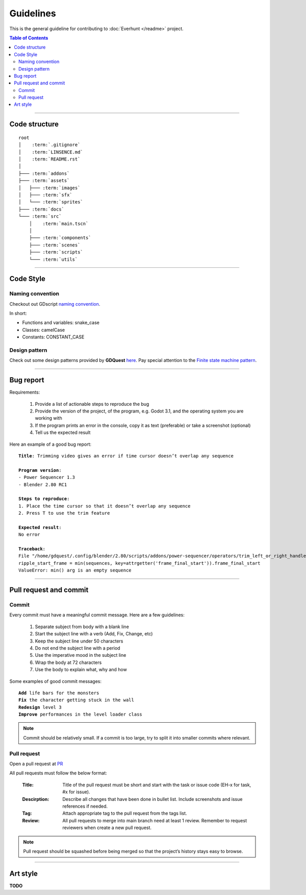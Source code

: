Guidelines
==========

This is the general guideline for contributing to :doc:`Everhunt </readme>` project.

.. contents:: Table of Contents


--------------------


Code structure
--------------

.. parsed-literal::

    root
    │    :term:`.gitignore`
    │    :term:`LINSENCE.md`
    │    :term:`README.rst`
    │
    ├─── :term:`addons`
    ├─── :term:`assets`
    │   ├─── :term:`images`
    │   ├─── :term:`sfx`
    │   └─── :term:`sprites`
    ├─── :term:`docs`
    └─── :term:`src`
        │    :term:`main.tscn`
        │
        ├─── :term:`components`
        ├─── :term:`scenes`
        ├─── :term:`scripts`
        └─── :term:`utils`

.. glossary::

    .gitignore : file
        Containing file and directory that is ignored by git.

    LINSENCE.md : file
        Containing lincense details of the game.

    README.rst : file
        Containing general infomation about the game.

    addons : folder
        Containing Godot plugins.

    assets : folder
        Containing assets including images, sprites, sfx.

    images : folder
        Containing images that are not sprites such as logo, thumbnail, cover, etc.
    
    sfx : folder
        Containing sounds and musics file.

    sprites : folder
        Containing game sprites.

    docs : folder
        Containing documentation files.
    
    src : folder
        Containing soucrce code including scripts and scenes.

    main.tscn : file
        The master scene. In charge of switching between different scenes.

    components : folder
        Containing all component scenes and nodes ranging from player
        to abilities, particles, etc.

    scenes : folder
        Containing all primary scenes such as HUD and match maps.

    scripts : folder
        Containing scritps controlling player, abilities, game logic, networking, etc.

    utils : folder
        Containing helper scripts and scenes shared between multiple components.


--------------------


Code Style
----------

Naming convention
^^^^^^^^^^^^^^^^^

Checkout out GDscript
`naming convention </https://docs.godotengine.org/en/stable/tutorials/shading/godot_shader_language_style_guide.html#naming-conventions>`_.

In short:

- Functions and variables: snake_case
- Classes: camelCase
- Constants: CONSTANT_CASE

Design pattern
^^^^^^^^^^^^^^

Check out some design patterns provided by **GDQuest**
`here </https://www.gdquest.com/tutorial/godot/design-patterns/intro-to-design-patterns/>`_.
Pay special attention to the
`Finite state machine pattern </https://www.gdquest.com/tutorial/godot/design-patterns/finite-state-machine/>`_.


--------------------


Bug report
----------

Requirements:

    1. Provide a list of actionable steps to reproduce the bug
    2. Provide the version of the project, of the program, e.g. Godot 3.1, and the operating system you are working with
    3. If the program prints an error in the console, copy it as text (preferable) or take a screenshot (optional)
    4. Tell us the expected result

Here an example of a good bug report:

.. parsed-literal::

    **Title**: Trimming video gives an error if time cursor doesn’t overlap any sequence

    **Program version**:
    - Power Sequencer 1.3
    - Blender 2.80 RC1

    **Steps to reproduce**:
    1. Place the time cursor so that it doesn’t overlap any sequence
    2. Press T to use the trim feature

    **Expected result**:
    No error

    **Traceback**:
    File "/home/gdquest/.config/blender/2.80/scripts/addons/power-sequencer/operators/trim_left_or_right_handles.py", line 63, in execute
    ripple_start_frame = min(sequences, key=attrgetter('frame_final_start')).frame_final_start
    ValueError: min() arg is an empty sequence


--------------------


Pull request and commit
-----------------------

Commit
^^^^^^

Every commit must have a meaningful commit message.
Here are a few guidelines:

    1. Separate subject from body with a blank line
    2. Start the subject line with a verb (Add, Fix, Change, etc)
    3. Keep the subject line under 50 characters
    4. Do not end the subject line with a period
    5. Use the imperative mood in the subject line
    6. Wrap the body at 72 characters
    7. Use the body to explain what, why and how

Some examples of good commit messages:

.. parsed-literal::

    **Add** life bars for the monsters 
    **Fix** the character getting stuck in the wall
    **Redesign** level 3
    **Improve** performances in the level loader class

.. note::

    Commit should be relatively small.
    If a commit is too large, try to split it into smaller commits where relevant.


Pull request
^^^^^^^^^^^^

Open a pull request at `PR <https://github.com/Legacy107/Platformer-Battleground/pulls/>`_

All pull requests must follow the below format:

    :Title:
        Title of the pull request must be short and start with the task or issue code
        (EH-x for task, #x for issue).

    :Descirption:
        Describe all changes that have been done in bullet list.
        Include screenshots and issue references if needed.

    :Tag:
        Attach appropriate tag to the pull request from the tags list.

    :Review:
        All pull requests to merge into main branch need at least 1 review.
        Remember to request reviewers when create a new pull request.

.. note::

    Pull request should be squashed before being merged so that the project’s history stays easy to browse.


--------------------


Art style
---------

**TODO**